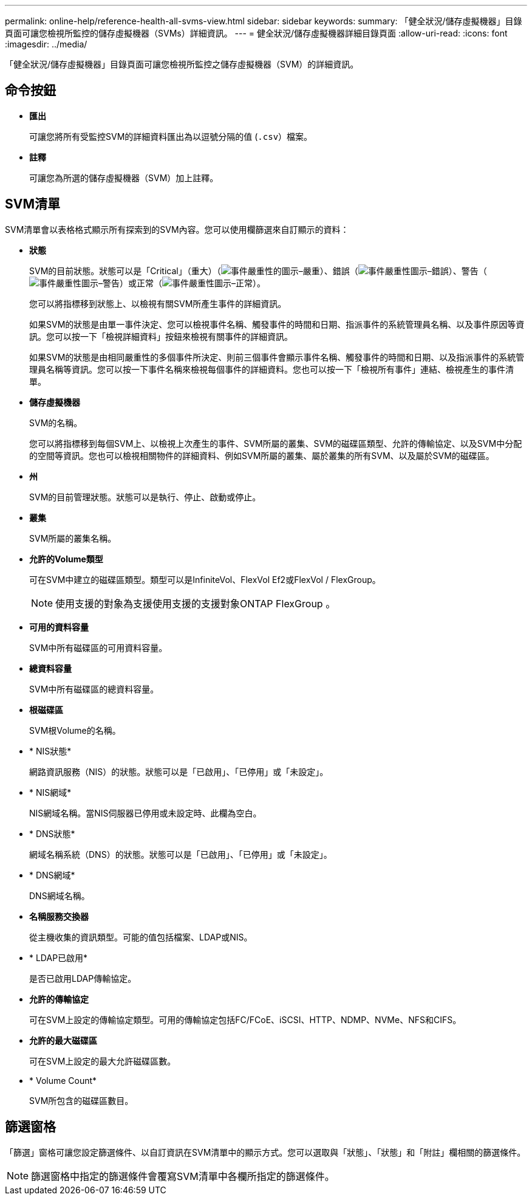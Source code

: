 ---
permalink: online-help/reference-health-all-svms-view.html 
sidebar: sidebar 
keywords:  
summary: 「健全狀況/儲存虛擬機器」目錄頁面可讓您檢視所監控的儲存虛擬機器（SVMs）詳細資訊。 
---
= 健全狀況/儲存虛擬機器詳細目錄頁面
:allow-uri-read: 
:icons: font
:imagesdir: ../media/


[role="lead"]
「健全狀況/儲存虛擬機器」目錄頁面可讓您檢視所監控之儲存虛擬機器（SVM）的詳細資訊。



== 命令按鈕

* *匯出*
+
可讓您將所有受監控SVM的詳細資料匯出為以逗號分隔的值 (`.csv`）檔案。

* *註釋*
+
可讓您為所選的儲存虛擬機器（SVM）加上註釋。





== SVM清單

SVM清單會以表格格式顯示所有探索到的SVM內容。您可以使用欄篩選來自訂顯示的資料：

* *狀態*
+
SVM的目前狀態。狀態可以是「Critical」（重大）（image:../media/sev-critical-um60.png["事件嚴重性的圖示–嚴重"]）、錯誤（image:../media/sev-error-um60.png["事件嚴重性圖示–錯誤"]）、警告（image:../media/sev-warning-um60.png["事件嚴重性圖示–警告"]）或正常（image:../media/sev-normal-um60.png["事件嚴重性圖示–正常"]）。

+
您可以將指標移到狀態上、以檢視有關SVM所產生事件的詳細資訊。

+
如果SVM的狀態是由單一事件決定、您可以檢視事件名稱、觸發事件的時間和日期、指派事件的系統管理員名稱、以及事件原因等資訊。您可以按一下「檢視詳細資料」按鈕來檢視有關事件的詳細資訊。

+
如果SVM的狀態是由相同嚴重性的多個事件所決定、則前三個事件會顯示事件名稱、觸發事件的時間和日期、以及指派事件的系統管理員名稱等資訊。您可以按一下事件名稱來檢視每個事件的詳細資料。您也可以按一下「檢視所有事件」連結、檢視產生的事件清單。

* *儲存虛擬機器*
+
SVM的名稱。

+
您可以將指標移到每個SVM上、以檢視上次產生的事件、SVM所屬的叢集、SVM的磁碟區類型、允許的傳輸協定、以及SVM中分配的空間等資訊。您也可以檢視相關物件的詳細資料、例如SVM所屬的叢集、屬於叢集的所有SVM、以及屬於SVM的磁碟區。

* *州*
+
SVM的目前管理狀態。狀態可以是執行、停止、啟動或停止。

* *叢集*
+
SVM所屬的叢集名稱。

* *允許的Volume類型*
+
可在SVM中建立的磁碟區類型。類型可以是InfiniteVol、FlexVol Ef2或FlexVol / FlexGroup。

+
[NOTE]
====
使用支援的對象為支援使用支援的支援對象ONTAP FlexGroup 。

====
* *可用的資料容量*
+
SVM中所有磁碟區的可用資料容量。

* *總資料容量*
+
SVM中所有磁碟區的總資料容量。

* *根磁碟區*
+
SVM根Volume的名稱。

* * NIS狀態*
+
網路資訊服務（NIS）的狀態。狀態可以是「已啟用」、「已停用」或「未設定」。

* * NIS網域*
+
NIS網域名稱。當NIS伺服器已停用或未設定時、此欄為空白。

* * DNS狀態*
+
網域名稱系統（DNS）的狀態。狀態可以是「已啟用」、「已停用」或「未設定」。

* * DNS網域*
+
DNS網域名稱。

* *名稱服務交換器*
+
從主機收集的資訊類型。可能的值包括檔案、LDAP或NIS。

* * LDAP已啟用*
+
是否已啟用LDAP傳輸協定。

* *允許的傳輸協定*
+
可在SVM上設定的傳輸協定類型。可用的傳輸協定包括FC/FCoE、iSCSI、HTTP、NDMP、NVMe、NFS和CIFS。

* *允許的最大磁碟區*
+
可在SVM上設定的最大允許磁碟區數。

* * Volume Count*
+
SVM所包含的磁碟區數目。





== 篩選窗格

「篩選」窗格可讓您設定篩選條件、以自訂資訊在SVM清單中的顯示方式。您可以選取與「狀態」、「狀態」和「附註」欄相關的篩選條件。

[NOTE]
====
篩選窗格中指定的篩選條件會覆寫SVM清單中各欄所指定的篩選條件。

====